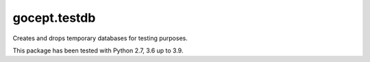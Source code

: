 =============
gocept.testdb
=============

Creates and drops temporary databases for testing purposes.

This package has been tested with Python 2.7, 3.6 up to 3.9.

